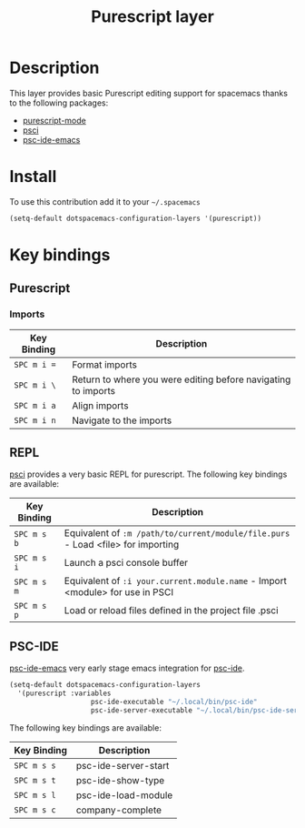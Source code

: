 #+TITLE: Purescript layer
#+HTML_HEAD_EXTRA: <link rel="stylesheet" type="text/css" href="../../../css/readtheorg.css" />

[[file:img/purescript-logo.png]]

* Table of Contents                                         :TOC_4_org:noexport:
 - [[Description][Description]]
 - [[Install][Install]]
 - [[Key bindings][Key bindings]]
   - [[Purescript][Purescript]]
     - [[Imports][Imports]]
   - [[REPL][REPL]]
   - [[PSC-IDE][PSC-IDE]]

* Description

This layer provides basic Purescript editing support for spacemacs
thanks to the following packages:
- [[https://github.com/dysinger/purescript-mode][purescript-mode]]
- [[https://github.com/ardumont/emacs-psci][psci]]
- [[https://github.com/epost/psc-ide-emacs][psc-ide-emacs]]

* Install

To use this contribution add it to your =~/.spacemacs=

#+BEGIN_SRC emacs-lisp
  (setq-default dotspacemacs-configuration-layers '(purescript))
#+END_SRC

* Key bindings

** Purescript

*** Imports

| Key Binding | Description                                                   |
|-------------+---------------------------------------------------------------|
| ~SPC m i =~ | Format imports                                                |
| ~SPC m i \~ | Return to where you were editing before navigating to imports |
| ~SPC m i a~ | Align imports                                                 |
| ~SPC m i n~ | Navigate to the imports                                       |

** REPL

[[https://github.com/ardumont/emacs-psci][psci]] provides a very basic REPL for purescript. The following key
bindings are available:

| Key Binding | Description                                                                      |
|-------------+----------------------------------------------------------------------------------|
| ~SPC m s b~ | Equivalent of =:m /path/to/current/module/file.purs= - Load <file> for importing |
| ~SPC m s i~ | Launch a psci console buffer                                                     |
| ~SPC m s m~ | Equivalent of =:i your.current.module.name= - Import <module> for use in PSCI    |
| ~SPC m s p~ | Load or reload files defined in the project file .psci                           |

** PSC-IDE
[[https://github.com/epost/psc-ide-emacs][psc-ide-emacs]] very early stage emacs integration for [[https://github.com/kRITZCREEK/psc-ide][psc-ide]].

#+BEGIN_SRC emacs-lisp
(setq-default dotspacemacs-configuration-layers
  '(purescript :variables
                    psc-ide-executable "~/.local/bin/psc-ide"
                    psc-ide-server-executable "~/.local/bin/psc-ide-server"))
#+END_SRC

The following key bindings are available:

| Key Binding | Description          |
|-------------+----------------------|
| ~SPC m s s~ | psc-ide-server-start |
| ~SPC m s t~ | psc-ide-show-type    |
| ~SPC m s l~ | psc-ide-load-module  |
| ~SPC m s c~ | company-complete     |
